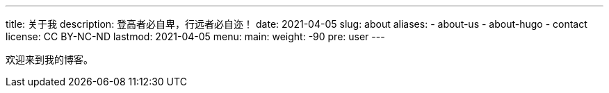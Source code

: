 ---
title: 关于我
description: 登高者必自卑，行远者必自迩！
date: 2021-04-05
slug: about
aliases:
  - about-us
  - about-hugo
  - contact
license: CC BY-NC-ND
lastmod: 2021-04-05
menu:
    main:
        weight: -90
        pre: user
---

欢迎来到我的博客。
